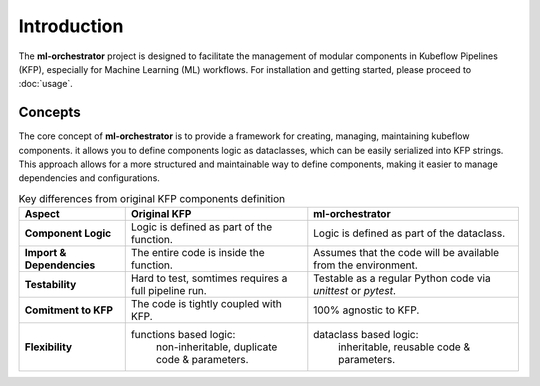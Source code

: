 Introduction
============

The **ml-orchestrator** project is designed to facilitate the management of modular components in Kubeflow Pipelines (KFP),
especially for Machine Learning (ML) workflows.
For installation and getting started, please proceed to :doc:`usage`.

Concepts
--------

The core concept of **ml-orchestrator** is to provide a framework for creating, managing, maintaining kubeflow components.
it allows you to define components logic as dataclasses, which can be easily serialized into KFP strings.
This approach allows for a more structured and maintainable way to define components, making it easier to manage dependencies and configurations.

.. list-table:: Key differences from original KFP components definition
   :header-rows: 1

   * - Aspect
     - Original KFP
     - **ml-orchestrator**
   * - **Component Logic**
     - Logic is defined as part of the function.
     - Logic is defined as part of the dataclass.
   * - **Import & Dependencies**
     - The entire code is inside the function.
     - Assumes that the code will be available from the environment.
   * - **Testability**
     - Hard to test, somtimes requires a full pipeline run.
     - Testable as a regular Python code via `unittest` or `pytest`.
   * - **Comitment to KFP**
     - The code is tightly coupled with KFP.
     - 100% agnostic to KFP.
   * - **Flexibility**
     - functions based logic:
        non-inheritable, duplicate code & parameters.
     - dataclass based logic:
        inheritable, reusable code & parameters.
